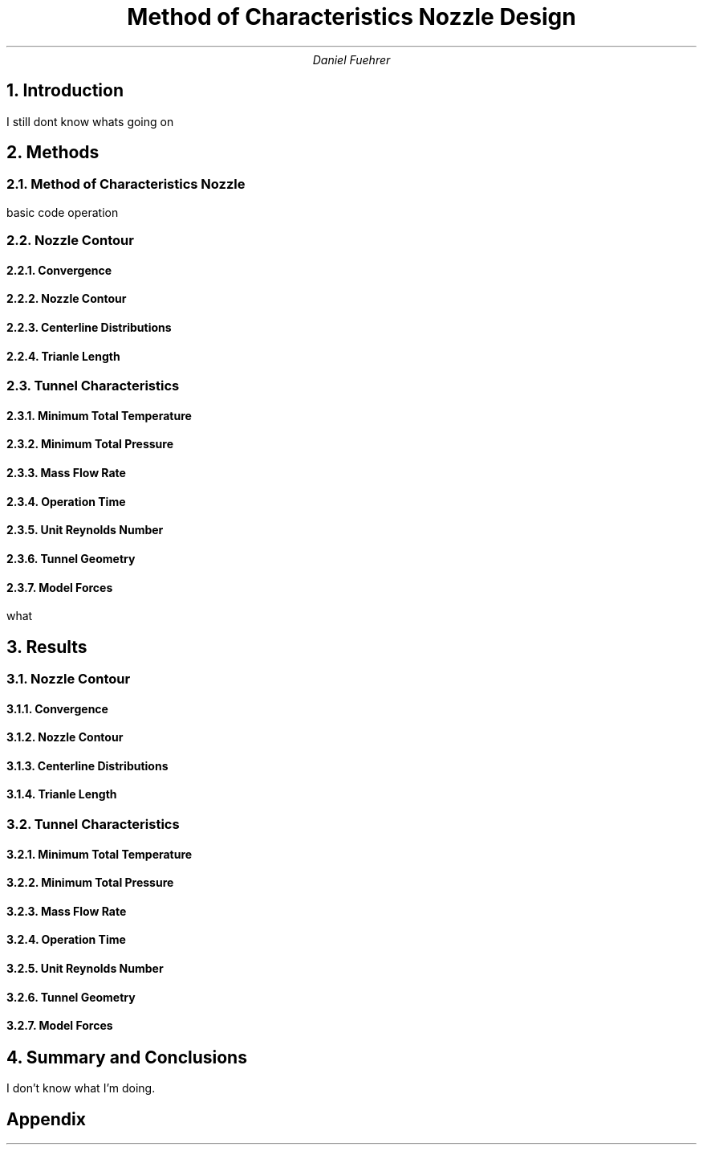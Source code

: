 .TL
Method of Characteristics Nozzle Design
.AU
Daniel Fuehrer

.NH
Introduction
.PP
I still dont know whats going on

.NH
Methods
.NH 2
Method of Characteristics Nozzle
.PP
basic code operation
.NH 2
Nozzle Contour
.NH 3
Convergence
.NH 3
Nozzle Contour
.NH 3
Centerline Distributions
.NH 3
Trianle Length
.NH 2
Tunnel Characteristics
.NH 3
Minimum Total Temperature
.NH 3
Minimum Total Pressure
.NH 3
Mass Flow Rate
.NH 3
Operation Time
.NH 3
Unit Reynolds Number
.NH 3
Tunnel Geometry
.NH 3
Model Forces
.PP
what

.NH
Results
.NH 2
Nozzle Contour
.NH 3
Convergence
.NH 3
Nozzle Contour
.NH 3
Centerline Distributions
.NH 3
Trianle Length
.NH 2
Tunnel Characteristics
.NH 3
Minimum Total Temperature
.NH 3
Minimum Total Pressure
.NH 3
Mass Flow Rate
.NH 3
Operation Time
.NH 3
Unit Reynolds Number
.NH 3
Tunnel Geometry
.NH 3
Model Forces

.NH
Summary and Conclusions
.PP
I don't know what I'm doing.

.SH
Appendix


